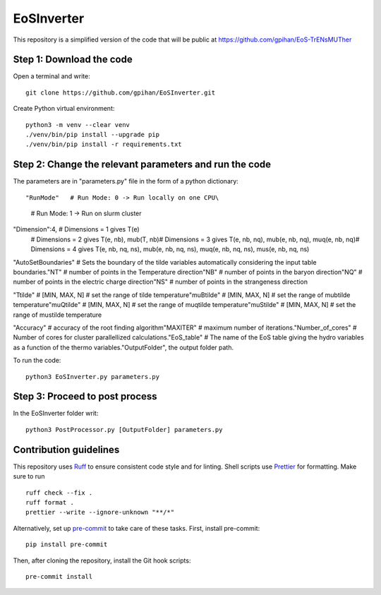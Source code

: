 =======================
EoSInverter
=======================

This repository is a simplified version of the code 
that will be public at https://github.com/gpihan/EoS-TrENsMUTher


Step 1: Download the code
=========================
Open a terminal and write::

   git clone https://github.com/gpihan/EoSInverter.git

Create Python virtual environment::

   python3 -m venv --clear venv
   ./venv/bin/pip install --upgrade pip
   ./venv/bin/pip install -r requirements.txt
Step 2: Change the relevant parameters and run the code
=========================================================

The parameters are in "parameters.py" file in the form of a python dictionary::

"RunMode"   # Run Mode: 0 -> Run locally on one CPU\
            # Run Mode: 1 -> Run on slurm cluster

"Dimension":4, # Dimensions = 1 gives T(e)\
               # Dimensions = 2 gives T(e, nb), mub(T, nb)\
               # Dimensions = 3 gives T(e, nb, nq), mub(e, nb, nq), muq(e, nb, nq)\
               # Dimensions = 4 gives T(e, nb, nq, ns), mub(e, nb, nq, ns), muq(e, nb, nq, ns), mus(e, nb, nq, ns)

"AutoSetBoundaries" # Sets the boundary of the tilde variables automatically considering the input table boundaries.\
"NT" # number of points in the Temperature direction\
"NB" # number of points in the baryon direction\
"NQ" # number of points in the electric charge direction\
"NS" # number of points in the strangeness direction
 
"Ttilde" # [MIN, MAX, N] # set the range of tilde temperature\
"muBtilde" # [MIN, MAX, N] # set the range of mubtilde temperature\
"muQtilde" # [MIN, MAX, N] # set the range of muqtilde temperature\
"muStilde" # [MIN, MAX, N] # set the range of mustilde temperature

"Accuracy" # accuracy of the root finding algorithm\
"MAXITER"  # maximum number of iterations.\
"Number_of_cores" # Number of cores for cluster parallellized calculations.\
"EoS_table" # The name of the EoS table giving the hydro variables as a function of the thermo variables.\
"OutputFolder", the output folder path.

To run the code:: 

    python3 EoSInverter.py parameters.py

Step 3: Proceed to post process
==============================================
In the EoSInverter folder writ::

    python3 PostProcessor.py [OutputFolder] parameters.py

Contribution guidelines
=======================

This repository uses Ruff_ to ensure consistent code style and for linting.
Shell scripts use Prettier_ for
formatting. Make sure to run ::

   ruff check --fix .
   ruff format .
   prettier --write --ignore-unknown "**/*"

Alternatively, set up pre-commit_ to take care of these tasks. First, install
pre-commit::

   pip install pre-commit

Then, after cloning the repository, install the Git hook scripts::

   pre-commit install

.. _Ruff: https://github.com/astral-sh/ruff
.. _Prettier: https://github.com/prettier/prettier
.. _pre-commit: https://pre-commit.com

